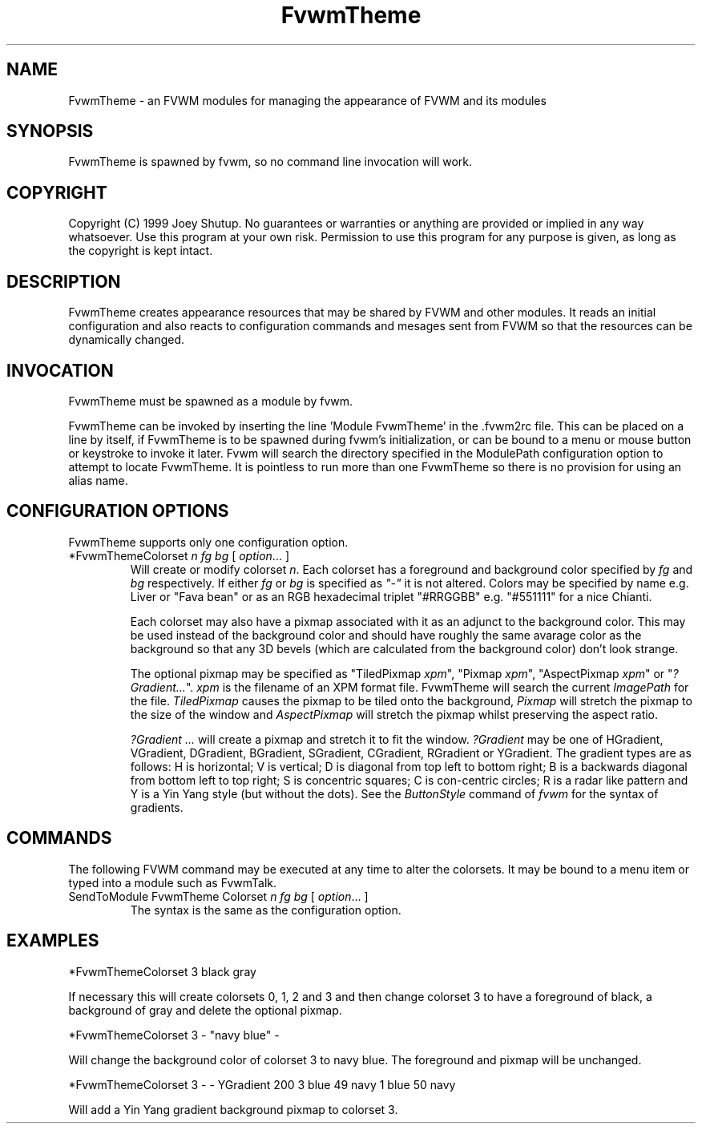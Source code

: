 .\" t
.\" @(#)FvwmTheme.1  7/20/1999
.TH FvwmTheme 1 "20 July 1999"
.UC

.SH NAME
FvwmTheme \- an FVWM modules for managing the appearance of FVWM and its modules

.SH SYNOPSIS
FvwmTheme is spawned by fvwm, so no command line invocation will work.

.SH COPYRIGHT
Copyright (C) 1999 Joey Shutup.  No guarantees or warranties or anything are
provided or implied in any way whatsoever.  Use this program at your own risk.
Permission to use this program for any purpose is given, as long as the
copyright is kept intact.

.SH DESCRIPTION
FvwmTheme creates appearance resources that may be shared by FVWM and other
modules.  It reads an initial configuration and also reacts to configuration
commands and mesages sent from FVWM so that the resources can be dynamically
changed.

.SH INVOCATION
FvwmTheme must be spawned as a module by fvwm.
.PP
FvwmTheme can be invoked by inserting the line 'Module FvwmTheme' in
the .fvwm2rc file.  This can be placed on a line by itself, if
FvwmTheme is to be spawned during fvwm's initialization, or can be
bound to a menu or mouse button or keystroke to invoke it later.  Fvwm
will search the directory specified in the ModulePath configuration option
to attempt to locate FvwmTheme. It is pointless to run more than one
FvwmTheme so there is no provision for using an alias name.

.SH CONFIGURATION OPTIONS
FvwmTheme supports only one configuration option.

.IP "*FvwmThemeColorset \fIn\fP \fIfg\fP \fIbg\fP [ \fIoption\fP... ]"
Will create or modify colorset \fIn\fP. Each colorset has a foreground and
background color specified by \fIfg\fP and \fIbg\fP respectively.  If
either \fIfg\fP or \fIbg\fP is specified as \fI"-"\fP it is not altered.
Colors may be specified by name e.g. Liver or "Fava bean" or as an
RGB hexadecimal triplet "#RRGGBB" e.g. "#551111" for a nice Chianti.

Each colorset may also have a pixmap associated with it as an adjunct to the
background color.  This may be used instead of the background color and should
have roughly the same avarage color as the background so that any 3D bevels
(which are calculated from the background color) don't look strange.

The optional pixmap may be specified as "TiledPixmap \fIxpm\fP",
"Pixmap \fIxpm\fP", "AspectPixmap \fIxpm\fP" or "\fI?Gradient...\fP". \fIxpm\fP
is the filename of an XPM format file. FvwmTheme will search the current
\fIImagePath\fP for the file. \fITiledPixmap\fP causes the pixmap to be tiled
onto the background, \fIPixmap\fP will stretch the pixmap to the size of the
window and \fIAspectPixmap\fP will stretch the pixmap whilst preserving the
aspect ratio.

\fI?Gradient ...\fP will create a pixmap and stretch it to fit the window.
\fI?Gradient\fP may be one of HGradient, VGradient, DGradient, BGradient,
SGradient, CGradient, RGradient or YGradient.  The gradient types are as
follows:  H is horizontal; V is vertical; D is diagonal from top left to bottom
right; B is a backwards diagonal from bottom left to top right; S is concentric
squares; C is con-centric circles; R is a radar like pattern and Y is a Yin Yang
style (but without the dots).  See the \fIButtonStyle\fP command of \fIfvwm\fP
for the syntax of gradients.

.SH COMMANDS
The following FVWM command may be executed at any time to alter the colorsets.
It may be bound to a menu item or typed into a module such as FvwmTalk.

.IP "SendToModule FvwmTheme Colorset \fIn\fP \fIfg\fP \fIbg\fP [ \fIoption\fP... ]"
The syntax is the same as the configuration option.

.SH EXAMPLES

*FvwmThemeColorset 3 black gray

If necessary this will create colorsets 0, 1, 2 and 3 and then change colorset
3 to have a foreground of black, a background of gray and delete the optional
pixmap.

*FvwmThemeColorset 3 - "navy blue" -

Will change the background color of colorset 3 to navy blue. The foreground and
pixmap will be unchanged.

*FvwmThemeColorset 3 - - YGradient 200 3 blue 49 navy 1 blue 50 navy

Will add a Yin Yang gradient background pixmap to colorset 3.

